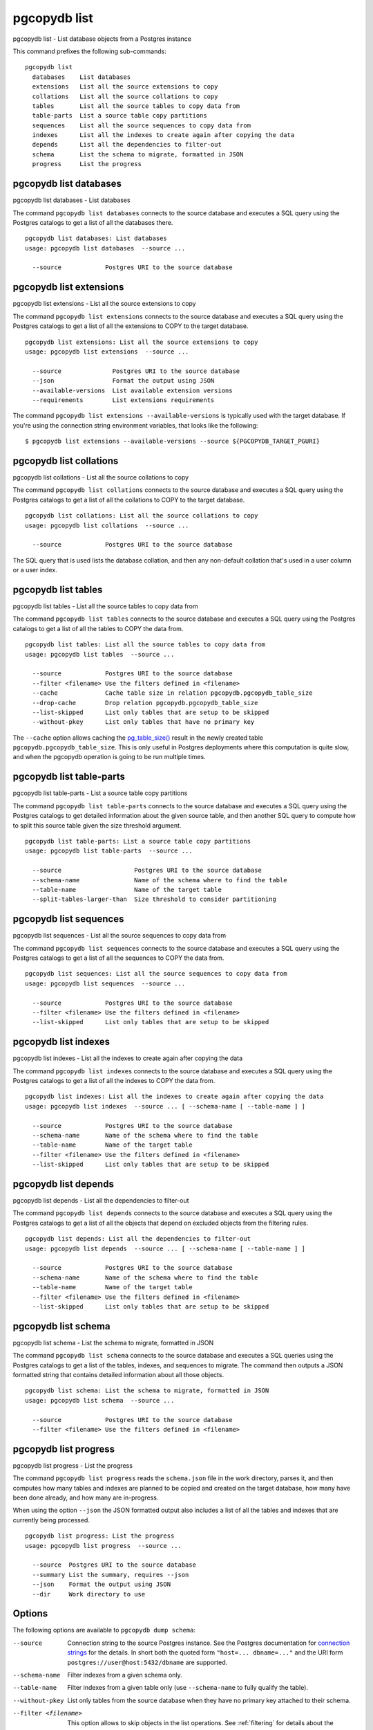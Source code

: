 .. _pgcopydb_list:

pgcopydb list
=============

pgcopydb list - List database objects from a Postgres instance

This command prefixes the following sub-commands:

::

  pgcopydb list
    databases    List databases
    extensions   List all the source extensions to copy
    collations   List all the source collations to copy
    tables       List all the source tables to copy data from
    table-parts  List a source table copy partitions
    sequences    List all the source sequences to copy data from
    indexes      List all the indexes to create again after copying the data
    depends      List all the dependencies to filter-out
    schema       List the schema to migrate, formatted in JSON
    progress     List the progress


.. _pgcopydb_list_databases:

pgcopydb list databases
-----------------------

pgcopydb list databases - List databases

The command ``pgcopydb list databases`` connects to the source database and
executes a SQL query using the Postgres catalogs to get a list of all the
databases there.

::

   pgcopydb list databases: List databases
   usage: pgcopydb list databases  --source ...

     --source            Postgres URI to the source database

.. _pgcopydb_list_extensions:

pgcopydb list extensions
------------------------

pgcopydb list extensions - List all the source extensions to copy

The command ``pgcopydb list extensions`` connects to the source database and
executes a SQL query using the Postgres catalogs to get a list of all the
extensions to COPY to the target database.

::

   pgcopydb list extensions: List all the source extensions to copy
   usage: pgcopydb list extensions  --source ...

     --source              Postgres URI to the source database
     --json                Format the output using JSON
     --available-versions  List available extension versions
     --requirements        List extensions requirements

The command ``pgcopydb list extensions --available-versions`` is typically
used with the target database. If you're using the connection string
environment variables, that looks like the following::

  $ pgcopydb list extensions --available-versions --source ${PGCOPYDB_TARGET_PGURI}

.. _pgcopydb_list_collations:

pgcopydb list collations
------------------------

pgcopydb list collations - List all the source collations to copy

The command ``pgcopydb list collations`` connects to the source database and
executes a SQL query using the Postgres catalogs to get a list of all the
collations to COPY to the target database.

::

   pgcopydb list collations: List all the source collations to copy
   usage: pgcopydb list collations  --source ...

     --source            Postgres URI to the source database

The SQL query that is used lists the database collation, and then any
non-default collation that's used in a user column or a user index.

.. _pgcopydb_list_tables:

pgcopydb list tables
--------------------

pgcopydb list tables - List all the source tables to copy data from

The command ``pgcopydb list tables`` connects to the source database and
executes a SQL query using the Postgres catalogs to get a list of all the
tables to COPY the data from.

::

   pgcopydb list tables: List all the source tables to copy data from
   usage: pgcopydb list tables  --source ...

     --source            Postgres URI to the source database
     --filter <filename> Use the filters defined in <filename>
     --cache             Cache table size in relation pgcopydb.pgcopydb_table_size
     --drop-cache        Drop relation pgcopydb.pgcopydb_table_size
     --list-skipped      List only tables that are setup to be skipped
     --without-pkey      List only tables that have no primary key

The ``--cache`` option allows caching the `pg_table_size()`__ result in the
newly created table ``pgcopydb.pgcopydb_table_size``. This is only useful in
Postgres deployments where this computation is quite slow, and when the
pgcopydb operation is going to be run multiple times.

__ https://www.postgresql.org/docs/15/functions-admin.html#FUNCTIONS-ADMIN-DBSIZE

.. _pgcopydb_list_table_parts:

pgcopydb list table-parts
-------------------------

pgcopydb list table-parts - List a source table copy partitions

The command ``pgcopydb list table-parts`` connects to the source database
and executes a SQL query using the Postgres catalogs to get detailed
information about the given source table, and then another SQL query to
compute how to split this source table given the size threshold argument.

::

   pgcopydb list table-parts: List a source table copy partitions
   usage: pgcopydb list table-parts  --source ...

     --source                    Postgres URI to the source database
     --schema-name               Name of the schema where to find the table
     --table-name                Name of the target table
     --split-tables-larger-than  Size threshold to consider partitioning

.. _pgcopydb_list_sequences:

pgcopydb list sequences
-----------------------

pgcopydb list sequences - List all the source sequences to copy data from

The command ``pgcopydb list sequences`` connects to the source database and
executes a SQL query using the Postgres catalogs to get a list of all the
sequences to COPY the data from.

::

   pgcopydb list sequences: List all the source sequences to copy data from
   usage: pgcopydb list sequences  --source ...

     --source            Postgres URI to the source database
     --filter <filename> Use the filters defined in <filename>
     --list-skipped      List only tables that are setup to be skipped

.. _pgcopydb_list_indexes:

pgcopydb list indexes
---------------------

pgcopydb list indexes - List all the indexes to create again after copying the data

The command ``pgcopydb list indexes`` connects to the source database and
executes a SQL query using the Postgres catalogs to get a list of all the
indexes to COPY the data from.

::

  pgcopydb list indexes: List all the indexes to create again after copying the data
  usage: pgcopydb list indexes  --source ... [ --schema-name [ --table-name ] ]

    --source            Postgres URI to the source database
    --schema-name       Name of the schema where to find the table
    --table-name        Name of the target table
    --filter <filename> Use the filters defined in <filename>
    --list-skipped      List only tables that are setup to be skipped

.. _pgcopydb_list_depends:

pgcopydb list depends
---------------------

pgcopydb list depends - List all the dependencies to filter-out

The command ``pgcopydb list depends`` connects to the source database and
executes a SQL query using the Postgres catalogs to get a list of all the
objects that depend on excluded objects from the filtering rules.

::

   pgcopydb list depends: List all the dependencies to filter-out
   usage: pgcopydb list depends  --source ... [ --schema-name [ --table-name ] ]

     --source            Postgres URI to the source database
     --schema-name       Name of the schema where to find the table
     --table-name        Name of the target table
     --filter <filename> Use the filters defined in <filename>
     --list-skipped      List only tables that are setup to be skipped


.. _pgcopydb_list_schema:

pgcopydb list schema
--------------------

pgcopydb list schema - List the schema to migrate, formatted in JSON

The command ``pgcopydb list schema`` connects to the source database and
executes a SQL queries using the Postgres catalogs to get a list of the
tables, indexes, and sequences to migrate. The command then outputs a JSON
formatted string that contains detailed information about all those objects.

::

   pgcopydb list schema: List the schema to migrate, formatted in JSON
   usage: pgcopydb list schema  --source ...

     --source            Postgres URI to the source database
     --filter <filename> Use the filters defined in <filename>


.. _pgcopydb_list_progress:

pgcopydb list progress
----------------------

pgcopydb list progress - List the progress

The command ``pgcopydb list progress`` reads the ``schema.json`` file in the
work directory, parses it, and then computes how many tables and indexes are
planned to be copied and created on the target database, how many have been
done already, and how many are in-progress.

When using the option ``--json`` the JSON formatted output also includes a
list of all the tables and indexes that are currently being processed.

::

    pgcopydb list progress: List the progress
    usage: pgcopydb list progress  --source ...

      --source  Postgres URI to the source database
      --summary List the summary, requires --json
      --json    Format the output using JSON
      --dir     Work directory to use


Options
-------

The following options are available to ``pgcopydb dump schema``:

--source

  Connection string to the source Postgres instance. See the Postgres
  documentation for `connection strings`__ for the details. In short both
  the quoted form ``"host=... dbname=..."`` and the URI form
  ``postgres://user@host:5432/dbname`` are supported.

  __ https://www.postgresql.org/docs/current/libpq-connect.html#LIBPQ-CONNSTRING

--schema-name

  Filter indexes from a given schema only.

--table-name

  Filter indexes from a given table only (use ``--schema-name`` to fully
  qualify the table).

--without-pkey

  List only tables from the source database when they have no primary key
  attached to their schema.

--filter <filename>

  This option allows to skip objects in the list operations. See
  :ref:`filtering` for details about the expected file format and the
  filtering options available.

--list-skipped

  Instead of listing objects that are selected for copy by the filters
  installed with the ``--filter`` option, list the objects that are going to
  be skipped when using the filters.

--summary

  Instead of listing current progress when the command is still running,
  instead list the summary with timing details for each step and for all
  tables, indexes, and constraints.

  This options requires the ``--json`` option too: at the moment only this
  output format is supported.

--json

  The output of the command is formatted in JSON, when supported. Ignored
  otherwise.

--verbose

  Increase current verbosity. The default level of verbosity is INFO. In
  ascending order pgcopydb knows about the following verbosity levels:
  FATAL, ERROR, WARN, INFO, NOTICE, DEBUG, TRACE.

--debug

  Set current verbosity to DEBUG level.

--trace

  Set current verbosity to TRACE level.

--quiet

  Set current verbosity to ERROR level.


Environment
-----------

PGCOPYDB_SOURCE_PGURI

  Connection string to the source Postgres instance. When ``--source`` is
  ommitted from the command line, then this environment variable is used.

Examples
--------

Listing the tables:

::

   $ pgcopydb list tables
   14:35:18 13827 INFO  Listing ordinary tables in "port=54311 host=localhost dbname=pgloader"
   14:35:19 13827 INFO  Fetched information for 56 tables
        OID |          Schema Name |           Table Name |  Est. Row Count |    On-disk size
   ---------+----------------------+----------------------+-----------------+----------------
      17085 |                  csv |                track |            3503 |          544 kB
      17098 |             expected |                track |            3503 |          544 kB
      17290 |             expected |           track_full |            3503 |          544 kB
      17276 |               public |           track_full |            3503 |          544 kB
      17016 |             expected |            districts |             440 |           72 kB
      17007 |               public |            districts |             440 |           72 kB
      16998 |                  csv |               blocks |             460 |           48 kB
      17003 |             expected |               blocks |             460 |           48 kB
      17405 |                  csv |              partial |               7 |           16 kB
      17323 |                  err |               errors |               0 |           16 kB
      16396 |             expected |              allcols |               0 |           16 kB
      17265 |             expected |                  csv |               0 |           16 kB
      17056 |             expected |      csv_escape_mode |               0 |           16 kB
      17331 |             expected |               errors |               0 |           16 kB
      17116 |             expected |                group |               0 |           16 kB
      17134 |             expected |                 json |               0 |           16 kB
      17074 |             expected |             matching |               0 |           16 kB
      17201 |             expected |               nullif |               0 |           16 kB
      17229 |             expected |                nulls |               0 |           16 kB
      17417 |             expected |              partial |               0 |           16 kB
      17313 |             expected |              reg2013 |               0 |           16 kB
      17437 |             expected |               serial |               0 |           16 kB
      17247 |             expected |                 sexp |               0 |           16 kB
      17378 |             expected |                test1 |               0 |           16 kB
      17454 |             expected |                  udc |               0 |           16 kB
      17471 |             expected |                xzero |               0 |           16 kB
      17372 |               nsitra |                test1 |               0 |           16 kB
      16388 |               public |              allcols |               0 |           16 kB
      17256 |               public |                  csv |               0 |           16 kB
      17047 |               public |      csv_escape_mode |               0 |           16 kB
      17107 |               public |                group |               0 |           16 kB
      17125 |               public |                 json |               0 |           16 kB
      17065 |               public |             matching |               0 |           16 kB
      17192 |               public |               nullif |               0 |           16 kB
      17219 |               public |                nulls |               0 |           16 kB
      17307 |               public |              reg2013 |               0 |           16 kB
      17428 |               public |               serial |               0 |           16 kB
      17238 |               public |                 sexp |               0 |           16 kB
      17446 |               public |                  udc |               0 |           16 kB
      17463 |               public |                xzero |               0 |           16 kB
      17303 |             expected |              copyhex |               0 |      8192 bytes
      17033 |             expected |           dateformat |               0 |      8192 bytes
      17366 |             expected |                fixed |               0 |      8192 bytes
      17041 |             expected |              jordane |               0 |      8192 bytes
      17173 |             expected |           missingcol |               0 |      8192 bytes
      17396 |             expected |             overflow |               0 |      8192 bytes
      17186 |             expected |              tab_csv |               0 |      8192 bytes
      17213 |             expected |                 temp |               0 |      8192 bytes
      17299 |               public |              copyhex |               0 |      8192 bytes
      17029 |               public |           dateformat |               0 |      8192 bytes
      17362 |               public |                fixed |               0 |      8192 bytes
      17037 |               public |              jordane |               0 |      8192 bytes
      17164 |               public |           missingcol |               0 |      8192 bytes
      17387 |               public |             overflow |               0 |      8192 bytes
      17182 |               public |              tab_csv |               0 |      8192 bytes
      17210 |               public |                 temp |               0 |      8192 bytes

Listing a table list of COPY partitions:

::

   $ pgcopydb list table-parts --table-name rental --split-at 300kB
   16:43:26 73794 INFO  Running pgcopydb version 0.8.8.g0838291.dirty from "/Users/dim/dev/PostgreSQL/pgcopydb/src/bin/pgcopydb/pgcopydb"
   16:43:26 73794 INFO  Listing COPY partitions for table "public"."rental" in "postgres://@:/pagila?"
   16:43:26 73794 INFO  Table "public"."rental" COPY will be split 5-ways
         Part |        Min |        Max |      Count
   -----------+------------+------------+-----------
          1/5 |          1 |       3211 |       3211
          2/5 |       3212 |       6422 |       3211
          3/5 |       6423 |       9633 |       3211
          4/5 |       9634 |      12844 |       3211
          5/5 |      12845 |      16049 |       3205


Listing the indexes:

::

   $ pgcopydb list indexes
   14:35:07 13668 INFO  Listing indexes in "port=54311 host=localhost dbname=pgloader"
   14:35:07 13668 INFO  Fetching all indexes in source database
   14:35:07 13668 INFO  Fetched information for 12 indexes
        OID |     Schema |           Index Name |         conname |                Constraint | DDL
   ---------+------------+----------------------+-----------------+---------------------------+---------------------
      17002 |        csv |      blocks_ip4r_idx |                 |                           | CREATE INDEX blocks_ip4r_idx ON csv.blocks USING gist (iprange)
      17415 |        csv |        partial_b_idx |                 |                           | CREATE INDEX partial_b_idx ON csv.partial USING btree (b)
      17414 |        csv |        partial_a_key |   partial_a_key |                UNIQUE (a) | CREATE UNIQUE INDEX partial_a_key ON csv.partial USING btree (a)
      17092 |        csv |           track_pkey |      track_pkey |     PRIMARY KEY (trackid) | CREATE UNIQUE INDEX track_pkey ON csv.track USING btree (trackid)
      17329 |        err |          errors_pkey |     errors_pkey |           PRIMARY KEY (a) | CREATE UNIQUE INDEX errors_pkey ON err.errors USING btree (a)
      16394 |     public |         allcols_pkey |    allcols_pkey |           PRIMARY KEY (a) | CREATE UNIQUE INDEX allcols_pkey ON public.allcols USING btree (a)
      17054 |     public | csv_escape_mode_pkey | csv_escape_mode_pkey |          PRIMARY KEY (id) | CREATE UNIQUE INDEX csv_escape_mode_pkey ON public.csv_escape_mode USING btree (id)
      17199 |     public |          nullif_pkey |     nullif_pkey |          PRIMARY KEY (id) | CREATE UNIQUE INDEX nullif_pkey ON public."nullif" USING btree (id)
      17435 |     public |          serial_pkey |     serial_pkey |           PRIMARY KEY (a) | CREATE UNIQUE INDEX serial_pkey ON public.serial USING btree (a)
      17288 |     public |      track_full_pkey | track_full_pkey |     PRIMARY KEY (trackid) | CREATE UNIQUE INDEX track_full_pkey ON public.track_full USING btree (trackid)
      17452 |     public |             udc_pkey |        udc_pkey |           PRIMARY KEY (b) | CREATE UNIQUE INDEX udc_pkey ON public.udc USING btree (b)
      17469 |     public |           xzero_pkey |      xzero_pkey |           PRIMARY KEY (a) | CREATE UNIQUE INDEX xzero_pkey ON public.xzero USING btree (a)


Listing the schema in JSON:

::

   $ pgcopydb list schema --split-at 200kB

This gives the following JSON output:

.. code-block:: json
   :linenos:

   {
       "setup": {
           "snapshot": "00000003-00051AAE-1",
           "source_pguri": "postgres:\/\/@:\/pagila?",
           "target_pguri": "postgres:\/\/@:\/plop?",
           "table-jobs": 4,
           "index-jobs": 4,
           "split-tables-larger-than": 204800
       },
       "tables": [
           {
               "oid": 317934,
               "schema": "public",
               "name": "rental",
               "reltuples": 16044,
               "bytes": 1253376,
               "bytes-pretty": "1224 kB",
               "exclude-data": false,
               "restore-list-name": "public rental postgres",
               "part-key": "rental_id",
               "parts": [
                   {
                       "number": 1,
                       "total": 7,
                       "min": 1,
                       "max": 2294,
                       "count": 2294
                   },
                   {
                       "number": 2,
                       "total": 7,
                       "min": 2295,
                       "max": 4588,
                       "count": 2294
                   },
                   {
                       "number": 3,
                       "total": 7,
                       "min": 4589,
                       "max": 6882,
                       "count": 2294
                   },
                   {
                       "number": 4,
                       "total": 7,
                       "min": 6883,
                       "max": 9176,
                       "count": 2294
                   },
                   {
                       "number": 5,
                       "total": 7,
                       "min": 9177,
                       "max": 11470,
                       "count": 2294
                   },
                   {
                       "number": 6,
                       "total": 7,
                       "min": 11471,
                       "max": 13764,
                       "count": 2294
                   },
                   {
                       "number": 7,
                       "total": 7,
                       "min": 13765,
                       "max": 16049,
                       "count": 2285
                   }
               ]
           },
           {
               "oid": 317818,
               "schema": "public",
               "name": "film",
               "reltuples": 1000,
               "bytes": 483328,
               "bytes-pretty": "472 kB",
               "exclude-data": false,
               "restore-list-name": "public film postgres",
               "part-key": "film_id",
               "parts": [
                   {
                       "number": 1,
                       "total": 3,
                       "min": 1,
                       "max": 334,
                       "count": 334
                   },
                   {
                       "number": 2,
                       "total": 3,
                       "min": 335,
                       "max": 668,
                       "count": 334
                   },
                   {
                       "number": 3,
                       "total": 3,
                       "min": 669,
                       "max": 1000,
                       "count": 332
                   }
               ]
           },
           {
               "oid": 317920,
               "schema": "public",
               "name": "payment_p2020_04",
               "reltuples": 6754,
               "bytes": 434176,
               "bytes-pretty": "424 kB",
               "exclude-data": false,
               "restore-list-name": "public payment_p2020_04 postgres",
               "part-key": ""
           },
           {
               "oid": 317916,
               "schema": "public",
               "name": "payment_p2020_03",
               "reltuples": 5644,
               "bytes": 368640,
               "bytes-pretty": "360 kB",
               "exclude-data": false,
               "restore-list-name": "public payment_p2020_03 postgres",
               "part-key": ""
           },
           {
               "oid": 317830,
               "schema": "public",
               "name": "film_actor",
               "reltuples": 5462,
               "bytes": 270336,
               "bytes-pretty": "264 kB",
               "exclude-data": false,
               "restore-list-name": "public film_actor postgres",
               "part-key": ""
           },
           {
               "oid": 317885,
               "schema": "public",
               "name": "inventory",
               "reltuples": 4581,
               "bytes": 270336,
               "bytes-pretty": "264 kB",
               "exclude-data": false,
               "restore-list-name": "public inventory postgres",
               "part-key": "inventory_id",
               "parts": [
                   {
                       "number": 1,
                       "total": 2,
                       "min": 1,
                       "max": 2291,
                       "count": 2291
                   },
                   {
                       "number": 2,
                       "total": 2,
                       "min": 2292,
                       "max": 4581,
                       "count": 2290
                   }
               ]
           },
           {
               "oid": 317912,
               "schema": "public",
               "name": "payment_p2020_02",
               "reltuples": 2312,
               "bytes": 163840,
               "bytes-pretty": "160 kB",
               "exclude-data": false,
               "restore-list-name": "public payment_p2020_02 postgres",
               "part-key": ""
           },
           {
               "oid": 317784,
               "schema": "public",
               "name": "customer",
               "reltuples": 599,
               "bytes": 106496,
               "bytes-pretty": "104 kB",
               "exclude-data": false,
               "restore-list-name": "public customer postgres",
               "part-key": "customer_id"
           },
           {
               "oid": 317845,
               "schema": "public",
               "name": "address",
               "reltuples": 603,
               "bytes": 98304,
               "bytes-pretty": "96 kB",
               "exclude-data": false,
               "restore-list-name": "public address postgres",
               "part-key": "address_id"
           },
           {
               "oid": 317908,
               "schema": "public",
               "name": "payment_p2020_01",
               "reltuples": 1157,
               "bytes": 98304,
               "bytes-pretty": "96 kB",
               "exclude-data": false,
               "restore-list-name": "public payment_p2020_01 postgres",
               "part-key": ""
           },
           {
               "oid": 317855,
               "schema": "public",
               "name": "city",
               "reltuples": 600,
               "bytes": 73728,
               "bytes-pretty": "72 kB",
               "exclude-data": false,
               "restore-list-name": "public city postgres",
               "part-key": "city_id"
           },
           {
               "oid": 317834,
               "schema": "public",
               "name": "film_category",
               "reltuples": 1000,
               "bytes": 73728,
               "bytes-pretty": "72 kB",
               "exclude-data": false,
               "restore-list-name": "public film_category postgres",
               "part-key": ""
           },
           {
               "oid": 317798,
               "schema": "public",
               "name": "actor",
               "reltuples": 200,
               "bytes": 49152,
               "bytes-pretty": "48 kB",
               "exclude-data": false,
               "restore-list-name": "public actor postgres",
               "part-key": "actor_id"
           },
           {
               "oid": 317924,
               "schema": "public",
               "name": "payment_p2020_05",
               "reltuples": 182,
               "bytes": 40960,
               "bytes-pretty": "40 kB",
               "exclude-data": false,
               "restore-list-name": "public payment_p2020_05 postgres",
               "part-key": ""
           },
           {
               "oid": 317808,
               "schema": "public",
               "name": "category",
               "reltuples": 0,
               "bytes": 16384,
               "bytes-pretty": "16 kB",
               "exclude-data": false,
               "restore-list-name": "public category postgres",
               "part-key": "category_id"
           },
           {
               "oid": 317865,
               "schema": "public",
               "name": "country",
               "reltuples": 109,
               "bytes": 16384,
               "bytes-pretty": "16 kB",
               "exclude-data": false,
               "restore-list-name": "public country postgres",
               "part-key": "country_id"
           },
           {
               "oid": 317946,
               "schema": "public",
               "name": "staff",
               "reltuples": 0,
               "bytes": 16384,
               "bytes-pretty": "16 kB",
               "exclude-data": false,
               "restore-list-name": "public staff postgres",
               "part-key": "staff_id"
           },
           {
               "oid": 378280,
               "schema": "pgcopydb",
               "name": "sentinel",
               "reltuples": 1,
               "bytes": 8192,
               "bytes-pretty": "8192 bytes",
               "exclude-data": false,
               "restore-list-name": "pgcopydb sentinel dim",
               "part-key": ""
           },
           {
               "oid": 317892,
               "schema": "public",
               "name": "language",
               "reltuples": 0,
               "bytes": 8192,
               "bytes-pretty": "8192 bytes",
               "exclude-data": false,
               "restore-list-name": "public language postgres",
               "part-key": "language_id"
           },
           {
               "oid": 317928,
               "schema": "public",
               "name": "payment_p2020_06",
               "reltuples": 0,
               "bytes": 8192,
               "bytes-pretty": "8192 bytes",
               "exclude-data": false,
               "restore-list-name": "public payment_p2020_06 postgres",
               "part-key": ""
           },
           {
               "oid": 317957,
               "schema": "public",
               "name": "store",
               "reltuples": 0,
               "bytes": 8192,
               "bytes-pretty": "8192 bytes",
               "exclude-data": false,
               "restore-list-name": "public store postgres",
               "part-key": "store_id"
           }
       ],
       "indexes": [
           {
               "oid": 378283,
               "schema": "pgcopydb",
               "name": "sentinel_expr_idx",
               "isPrimary": false,
               "isUnique": true,
               "columns": "",
               "sql": "CREATE UNIQUE INDEX sentinel_expr_idx ON pgcopydb.sentinel USING btree ((1))",
               "restore-list-name": "pgcopydb sentinel_expr_idx dim",
               "table": {
                   "oid": 378280,
                   "schema": "pgcopydb",
                   "name": "sentinel"
               }
           },
           {
               "oid": 318001,
               "schema": "public",
               "name": "idx_actor_last_name",
               "isPrimary": false,
               "isUnique": false,
               "columns": "last_name",
               "sql": "CREATE INDEX idx_actor_last_name ON public.actor USING btree (last_name)",
               "restore-list-name": "public idx_actor_last_name postgres",
               "table": {
                   "oid": 317798,
                   "schema": "public",
                   "name": "actor"
               }
           },
           {
               "oid": 317972,
               "schema": "public",
               "name": "actor_pkey",
               "isPrimary": true,
               "isUnique": true,
               "columns": "actor_id",
               "sql": "CREATE UNIQUE INDEX actor_pkey ON public.actor USING btree (actor_id)",
               "restore-list-name": "",
               "table": {
                   "oid": 317798,
                   "schema": "public",
                   "name": "actor"
               },
               "constraint": {
                   "oid": 317973,
                   "name": "actor_pkey",
                   "sql": "PRIMARY KEY (actor_id)"
               }
           },
           {
               "oid": 317974,
               "schema": "public",
               "name": "address_pkey",
               "isPrimary": true,
               "isUnique": true,
               "columns": "address_id",
               "sql": "CREATE UNIQUE INDEX address_pkey ON public.address USING btree (address_id)",
               "restore-list-name": "",
               "table": {
                   "oid": 317845,
                   "schema": "public",
                   "name": "address"
               },
               "constraint": {
                   "oid": 317975,
                   "name": "address_pkey",
                   "sql": "PRIMARY KEY (address_id)"
               }
           },
           {
               "oid": 318003,
               "schema": "public",
               "name": "idx_fk_city_id",
               "isPrimary": false,
               "isUnique": false,
               "columns": "city_id",
               "sql": "CREATE INDEX idx_fk_city_id ON public.address USING btree (city_id)",
               "restore-list-name": "public idx_fk_city_id postgres",
               "table": {
                   "oid": 317845,
                   "schema": "public",
                   "name": "address"
               }
           },
           {
               "oid": 317976,
               "schema": "public",
               "name": "category_pkey",
               "isPrimary": true,
               "isUnique": true,
               "columns": "category_id",
               "sql": "CREATE UNIQUE INDEX category_pkey ON public.category USING btree (category_id)",
               "restore-list-name": "",
               "table": {
                   "oid": 317808,
                   "schema": "public",
                   "name": "category"
               },
               "constraint": {
                   "oid": 317977,
                   "name": "category_pkey",
                   "sql": "PRIMARY KEY (category_id)"
               }
           },
           {
               "oid": 317978,
               "schema": "public",
               "name": "city_pkey",
               "isPrimary": true,
               "isUnique": true,
               "columns": "city_id",
               "sql": "CREATE UNIQUE INDEX city_pkey ON public.city USING btree (city_id)",
               "restore-list-name": "",
               "table": {
                   "oid": 317855,
                   "schema": "public",
                   "name": "city"
               },
               "constraint": {
                   "oid": 317979,
                   "name": "city_pkey",
                   "sql": "PRIMARY KEY (city_id)"
               }
           },
           {
               "oid": 318004,
               "schema": "public",
               "name": "idx_fk_country_id",
               "isPrimary": false,
               "isUnique": false,
               "columns": "country_id",
               "sql": "CREATE INDEX idx_fk_country_id ON public.city USING btree (country_id)",
               "restore-list-name": "public idx_fk_country_id postgres",
               "table": {
                   "oid": 317855,
                   "schema": "public",
                   "name": "city"
               }
           },
           {
               "oid": 317980,
               "schema": "public",
               "name": "country_pkey",
               "isPrimary": true,
               "isUnique": true,
               "columns": "country_id",
               "sql": "CREATE UNIQUE INDEX country_pkey ON public.country USING btree (country_id)",
               "restore-list-name": "",
               "table": {
                   "oid": 317865,
                   "schema": "public",
                   "name": "country"
               },
               "constraint": {
                   "oid": 317981,
                   "name": "country_pkey",
                   "sql": "PRIMARY KEY (country_id)"
               }
           },
           {
               "oid": 318024,
               "schema": "public",
               "name": "idx_last_name",
               "isPrimary": false,
               "isUnique": false,
               "columns": "last_name",
               "sql": "CREATE INDEX idx_last_name ON public.customer USING btree (last_name)",
               "restore-list-name": "public idx_last_name postgres",
               "table": {
                   "oid": 317784,
                   "schema": "public",
                   "name": "customer"
               }
           },
           {
               "oid": 318002,
               "schema": "public",
               "name": "idx_fk_address_id",
               "isPrimary": false,
               "isUnique": false,
               "columns": "address_id",
               "sql": "CREATE INDEX idx_fk_address_id ON public.customer USING btree (address_id)",
               "restore-list-name": "public idx_fk_address_id postgres",
               "table": {
                   "oid": 317784,
                   "schema": "public",
                   "name": "customer"
               }
           },
           {
               "oid": 317982,
               "schema": "public",
               "name": "customer_pkey",
               "isPrimary": true,
               "isUnique": true,
               "columns": "customer_id",
               "sql": "CREATE UNIQUE INDEX customer_pkey ON public.customer USING btree (customer_id)",
               "restore-list-name": "",
               "table": {
                   "oid": 317784,
                   "schema": "public",
                   "name": "customer"
               },
               "constraint": {
                   "oid": 317983,
                   "name": "customer_pkey",
                   "sql": "PRIMARY KEY (customer_id)"
               }
           },
           {
               "oid": 318023,
               "schema": "public",
               "name": "idx_fk_store_id",
               "isPrimary": false,
               "isUnique": false,
               "columns": "store_id",
               "sql": "CREATE INDEX idx_fk_store_id ON public.customer USING btree (store_id)",
               "restore-list-name": "public idx_fk_store_id postgres",
               "table": {
                   "oid": 317784,
                   "schema": "public",
                   "name": "customer"
               }
           },
           {
               "oid": 318009,
               "schema": "public",
               "name": "idx_fk_original_language_id",
               "isPrimary": false,
               "isUnique": false,
               "columns": "original_language_id",
               "sql": "CREATE INDEX idx_fk_original_language_id ON public.film USING btree (original_language_id)",
               "restore-list-name": "public idx_fk_original_language_id postgres",
               "table": {
                   "oid": 317818,
                   "schema": "public",
                   "name": "film"
               }
           },
           {
               "oid": 318026,
               "schema": "public",
               "name": "idx_title",
               "isPrimary": false,
               "isUnique": false,
               "columns": "title",
               "sql": "CREATE INDEX idx_title ON public.film USING btree (title)",
               "restore-list-name": "public idx_title postgres",
               "table": {
                   "oid": 317818,
                   "schema": "public",
                   "name": "film"
               }
           },
           {
               "oid": 318000,
               "schema": "public",
               "name": "film_fulltext_idx",
               "isPrimary": false,
               "isUnique": false,
               "columns": "fulltext",
               "sql": "CREATE INDEX film_fulltext_idx ON public.film USING gist (fulltext)",
               "restore-list-name": "public film_fulltext_idx postgres",
               "table": {
                   "oid": 317818,
                   "schema": "public",
                   "name": "film"
               }
           },
           {
               "oid": 317988,
               "schema": "public",
               "name": "film_pkey",
               "isPrimary": true,
               "isUnique": true,
               "columns": "film_id",
               "sql": "CREATE UNIQUE INDEX film_pkey ON public.film USING btree (film_id)",
               "restore-list-name": "",
               "table": {
                   "oid": 317818,
                   "schema": "public",
                   "name": "film"
               },
               "constraint": {
                   "oid": 317989,
                   "name": "film_pkey",
                   "sql": "PRIMARY KEY (film_id)"
               }
           },
           {
               "oid": 318008,
               "schema": "public",
               "name": "idx_fk_language_id",
               "isPrimary": false,
               "isUnique": false,
               "columns": "language_id",
               "sql": "CREATE INDEX idx_fk_language_id ON public.film USING btree (language_id)",
               "restore-list-name": "public idx_fk_language_id postgres",
               "table": {
                   "oid": 317818,
                   "schema": "public",
                   "name": "film"
               }
           },
           {
               "oid": 317984,
               "schema": "public",
               "name": "film_actor_pkey",
               "isPrimary": true,
               "isUnique": true,
               "columns": "actor_id,film_id",
               "sql": "CREATE UNIQUE INDEX film_actor_pkey ON public.film_actor USING btree (actor_id, film_id)",
               "restore-list-name": "",
               "table": {
                   "oid": 317830,
                   "schema": "public",
                   "name": "film_actor"
               },
               "constraint": {
                   "oid": 317985,
                   "name": "film_actor_pkey",
                   "sql": "PRIMARY KEY (actor_id, film_id)"
               }
           },
           {
               "oid": 318006,
               "schema": "public",
               "name": "idx_fk_film_id",
               "isPrimary": false,
               "isUnique": false,
               "columns": "film_id",
               "sql": "CREATE INDEX idx_fk_film_id ON public.film_actor USING btree (film_id)",
               "restore-list-name": "public idx_fk_film_id postgres",
               "table": {
                   "oid": 317830,
                   "schema": "public",
                   "name": "film_actor"
               }
           },
           {
               "oid": 317986,
               "schema": "public",
               "name": "film_category_pkey",
               "isPrimary": true,
               "isUnique": true,
               "columns": "film_id,category_id",
               "sql": "CREATE UNIQUE INDEX film_category_pkey ON public.film_category USING btree (film_id, category_id)",
               "restore-list-name": "",
               "table": {
                   "oid": 317834,
                   "schema": "public",
                   "name": "film_category"
               },
               "constraint": {
                   "oid": 317987,
                   "name": "film_category_pkey",
                   "sql": "PRIMARY KEY (film_id, category_id)"
               }
           },
           {
               "oid": 318025,
               "schema": "public",
               "name": "idx_store_id_film_id",
               "isPrimary": false,
               "isUnique": false,
               "columns": "film_id,store_id",
               "sql": "CREATE INDEX idx_store_id_film_id ON public.inventory USING btree (store_id, film_id)",
               "restore-list-name": "public idx_store_id_film_id postgres",
               "table": {
                   "oid": 317885,
                   "schema": "public",
                   "name": "inventory"
               }
           },
           {
               "oid": 317990,
               "schema": "public",
               "name": "inventory_pkey",
               "isPrimary": true,
               "isUnique": true,
               "columns": "inventory_id",
               "sql": "CREATE UNIQUE INDEX inventory_pkey ON public.inventory USING btree (inventory_id)",
               "restore-list-name": "",
               "table": {
                   "oid": 317885,
                   "schema": "public",
                   "name": "inventory"
               },
               "constraint": {
                   "oid": 317991,
                   "name": "inventory_pkey",
                   "sql": "PRIMARY KEY (inventory_id)"
               }
           },
           {
               "oid": 317992,
               "schema": "public",
               "name": "language_pkey",
               "isPrimary": true,
               "isUnique": true,
               "columns": "language_id",
               "sql": "CREATE UNIQUE INDEX language_pkey ON public.language USING btree (language_id)",
               "restore-list-name": "",
               "table": {
                   "oid": 317892,
                   "schema": "public",
                   "name": "language"
               },
               "constraint": {
                   "oid": 317993,
                   "name": "language_pkey",
                   "sql": "PRIMARY KEY (language_id)"
               }
           },
           {
               "oid": 318010,
               "schema": "public",
               "name": "idx_fk_payment_p2020_01_customer_id",
               "isPrimary": false,
               "isUnique": false,
               "columns": "customer_id",
               "sql": "CREATE INDEX idx_fk_payment_p2020_01_customer_id ON public.payment_p2020_01 USING btree (customer_id)",
               "restore-list-name": "public idx_fk_payment_p2020_01_customer_id postgres",
               "table": {
                   "oid": 317908,
                   "schema": "public",
                   "name": "payment_p2020_01"
               }
           },
           {
               "oid": 318029,
               "schema": "public",
               "name": "payment_p2020_01_customer_id_idx",
               "isPrimary": false,
               "isUnique": false,
               "columns": "customer_id",
               "sql": "CREATE INDEX payment_p2020_01_customer_id_idx ON public.payment_p2020_01 USING btree (customer_id)",
               "restore-list-name": "public payment_p2020_01_customer_id_idx postgres",
               "table": {
                   "oid": 317908,
                   "schema": "public",
                   "name": "payment_p2020_01"
               }
           },
           {
               "oid": 318012,
               "schema": "public",
               "name": "idx_fk_payment_p2020_01_staff_id",
               "isPrimary": false,
               "isUnique": false,
               "columns": "staff_id",
               "sql": "CREATE INDEX idx_fk_payment_p2020_01_staff_id ON public.payment_p2020_01 USING btree (staff_id)",
               "restore-list-name": "public idx_fk_payment_p2020_01_staff_id postgres",
               "table": {
                   "oid": 317908,
                   "schema": "public",
                   "name": "payment_p2020_01"
               }
           },
           {
               "oid": 318013,
               "schema": "public",
               "name": "idx_fk_payment_p2020_02_customer_id",
               "isPrimary": false,
               "isUnique": false,
               "columns": "customer_id",
               "sql": "CREATE INDEX idx_fk_payment_p2020_02_customer_id ON public.payment_p2020_02 USING btree (customer_id)",
               "restore-list-name": "public idx_fk_payment_p2020_02_customer_id postgres",
               "table": {
                   "oid": 317912,
                   "schema": "public",
                   "name": "payment_p2020_02"
               }
           },
           {
               "oid": 318014,
               "schema": "public",
               "name": "idx_fk_payment_p2020_02_staff_id",
               "isPrimary": false,
               "isUnique": false,
               "columns": "staff_id",
               "sql": "CREATE INDEX idx_fk_payment_p2020_02_staff_id ON public.payment_p2020_02 USING btree (staff_id)",
               "restore-list-name": "public idx_fk_payment_p2020_02_staff_id postgres",
               "table": {
                   "oid": 317912,
                   "schema": "public",
                   "name": "payment_p2020_02"
               }
           },
           {
               "oid": 318030,
               "schema": "public",
               "name": "payment_p2020_02_customer_id_idx",
               "isPrimary": false,
               "isUnique": false,
               "columns": "customer_id",
               "sql": "CREATE INDEX payment_p2020_02_customer_id_idx ON public.payment_p2020_02 USING btree (customer_id)",
               "restore-list-name": "public payment_p2020_02_customer_id_idx postgres",
               "table": {
                   "oid": 317912,
                   "schema": "public",
                   "name": "payment_p2020_02"
               }
           },
           {
               "oid": 318016,
               "schema": "public",
               "name": "idx_fk_payment_p2020_03_staff_id",
               "isPrimary": false,
               "isUnique": false,
               "columns": "staff_id",
               "sql": "CREATE INDEX idx_fk_payment_p2020_03_staff_id ON public.payment_p2020_03 USING btree (staff_id)",
               "restore-list-name": "public idx_fk_payment_p2020_03_staff_id postgres",
               "table": {
                   "oid": 317916,
                   "schema": "public",
                   "name": "payment_p2020_03"
               }
           },
           {
               "oid": 318031,
               "schema": "public",
               "name": "payment_p2020_03_customer_id_idx",
               "isPrimary": false,
               "isUnique": false,
               "columns": "customer_id",
               "sql": "CREATE INDEX payment_p2020_03_customer_id_idx ON public.payment_p2020_03 USING btree (customer_id)",
               "restore-list-name": "public payment_p2020_03_customer_id_idx postgres",
               "table": {
                   "oid": 317916,
                   "schema": "public",
                   "name": "payment_p2020_03"
               }
           },
           {
               "oid": 318015,
               "schema": "public",
               "name": "idx_fk_payment_p2020_03_customer_id",
               "isPrimary": false,
               "isUnique": false,
               "columns": "customer_id",
               "sql": "CREATE INDEX idx_fk_payment_p2020_03_customer_id ON public.payment_p2020_03 USING btree (customer_id)",
               "restore-list-name": "public idx_fk_payment_p2020_03_customer_id postgres",
               "table": {
                   "oid": 317916,
                   "schema": "public",
                   "name": "payment_p2020_03"
               }
           },
           {
               "oid": 318032,
               "schema": "public",
               "name": "payment_p2020_04_customer_id_idx",
               "isPrimary": false,
               "isUnique": false,
               "columns": "customer_id",
               "sql": "CREATE INDEX payment_p2020_04_customer_id_idx ON public.payment_p2020_04 USING btree (customer_id)",
               "restore-list-name": "public payment_p2020_04_customer_id_idx postgres",
               "table": {
                   "oid": 317920,
                   "schema": "public",
                   "name": "payment_p2020_04"
               }
           },
           {
               "oid": 318018,
               "schema": "public",
               "name": "idx_fk_payment_p2020_04_staff_id",
               "isPrimary": false,
               "isUnique": false,
               "columns": "staff_id",
               "sql": "CREATE INDEX idx_fk_payment_p2020_04_staff_id ON public.payment_p2020_04 USING btree (staff_id)",
               "restore-list-name": "public idx_fk_payment_p2020_04_staff_id postgres",
               "table": {
                   "oid": 317920,
                   "schema": "public",
                   "name": "payment_p2020_04"
               }
           },
           {
               "oid": 318017,
               "schema": "public",
               "name": "idx_fk_payment_p2020_04_customer_id",
               "isPrimary": false,
               "isUnique": false,
               "columns": "customer_id",
               "sql": "CREATE INDEX idx_fk_payment_p2020_04_customer_id ON public.payment_p2020_04 USING btree (customer_id)",
               "restore-list-name": "public idx_fk_payment_p2020_04_customer_id postgres",
               "table": {
                   "oid": 317920,
                   "schema": "public",
                   "name": "payment_p2020_04"
               }
           },
           {
               "oid": 318019,
               "schema": "public",
               "name": "idx_fk_payment_p2020_05_customer_id",
               "isPrimary": false,
               "isUnique": false,
               "columns": "customer_id",
               "sql": "CREATE INDEX idx_fk_payment_p2020_05_customer_id ON public.payment_p2020_05 USING btree (customer_id)",
               "restore-list-name": "public idx_fk_payment_p2020_05_customer_id postgres",
               "table": {
                   "oid": 317924,
                   "schema": "public",
                   "name": "payment_p2020_05"
               }
           },
           {
               "oid": 318020,
               "schema": "public",
               "name": "idx_fk_payment_p2020_05_staff_id",
               "isPrimary": false,
               "isUnique": false,
               "columns": "staff_id",
               "sql": "CREATE INDEX idx_fk_payment_p2020_05_staff_id ON public.payment_p2020_05 USING btree (staff_id)",
               "restore-list-name": "public idx_fk_payment_p2020_05_staff_id postgres",
               "table": {
                   "oid": 317924,
                   "schema": "public",
                   "name": "payment_p2020_05"
               }
           },
           {
               "oid": 318033,
               "schema": "public",
               "name": "payment_p2020_05_customer_id_idx",
               "isPrimary": false,
               "isUnique": false,
               "columns": "customer_id",
               "sql": "CREATE INDEX payment_p2020_05_customer_id_idx ON public.payment_p2020_05 USING btree (customer_id)",
               "restore-list-name": "public payment_p2020_05_customer_id_idx postgres",
               "table": {
                   "oid": 317924,
                   "schema": "public",
                   "name": "payment_p2020_05"
               }
           },
           {
               "oid": 318022,
               "schema": "public",
               "name": "idx_fk_payment_p2020_06_staff_id",
               "isPrimary": false,
               "isUnique": false,
               "columns": "staff_id",
               "sql": "CREATE INDEX idx_fk_payment_p2020_06_staff_id ON public.payment_p2020_06 USING btree (staff_id)",
               "restore-list-name": "public idx_fk_payment_p2020_06_staff_id postgres",
               "table": {
                   "oid": 317928,
                   "schema": "public",
                   "name": "payment_p2020_06"
               }
           },
           {
               "oid": 318034,
               "schema": "public",
               "name": "payment_p2020_06_customer_id_idx",
               "isPrimary": false,
               "isUnique": false,
               "columns": "customer_id",
               "sql": "CREATE INDEX payment_p2020_06_customer_id_idx ON public.payment_p2020_06 USING btree (customer_id)",
               "restore-list-name": "public payment_p2020_06_customer_id_idx postgres",
               "table": {
                   "oid": 317928,
                   "schema": "public",
                   "name": "payment_p2020_06"
               }
           },
           {
               "oid": 318021,
               "schema": "public",
               "name": "idx_fk_payment_p2020_06_customer_id",
               "isPrimary": false,
               "isUnique": false,
               "columns": "customer_id",
               "sql": "CREATE INDEX idx_fk_payment_p2020_06_customer_id ON public.payment_p2020_06 USING btree (customer_id)",
               "restore-list-name": "public idx_fk_payment_p2020_06_customer_id postgres",
               "table": {
                   "oid": 317928,
                   "schema": "public",
                   "name": "payment_p2020_06"
               }
           },
           {
               "oid": 318028,
               "schema": "public",
               "name": "idx_unq_rental_rental_date_inventory_id_customer_id",
               "isPrimary": false,
               "isUnique": true,
               "columns": "rental_date,inventory_id,customer_id",
               "sql": "CREATE UNIQUE INDEX idx_unq_rental_rental_date_inventory_id_customer_id ON public.rental USING btree (rental_date, inventory_id, customer_id)",
               "restore-list-name": "public idx_unq_rental_rental_date_inventory_id_customer_id postgres",
               "table": {
                   "oid": 317934,
                   "schema": "public",
                   "name": "rental"
               }
           },
           {
               "oid": 317994,
               "schema": "public",
               "name": "rental_pkey",
               "isPrimary": true,
               "isUnique": true,
               "columns": "rental_id",
               "sql": "CREATE UNIQUE INDEX rental_pkey ON public.rental USING btree (rental_id)",
               "restore-list-name": "",
               "table": {
                   "oid": 317934,
                   "schema": "public",
                   "name": "rental"
               },
               "constraint": {
                   "oid": 317995,
                   "name": "rental_pkey",
                   "sql": "PRIMARY KEY (rental_id)"
               }
           },
           {
               "oid": 318007,
               "schema": "public",
               "name": "idx_fk_inventory_id",
               "isPrimary": false,
               "isUnique": false,
               "columns": "inventory_id",
               "sql": "CREATE INDEX idx_fk_inventory_id ON public.rental USING btree (inventory_id)",
               "restore-list-name": "public idx_fk_inventory_id postgres",
               "table": {
                   "oid": 317934,
                   "schema": "public",
                   "name": "rental"
               }
           },
           {
               "oid": 317996,
               "schema": "public",
               "name": "staff_pkey",
               "isPrimary": true,
               "isUnique": true,
               "columns": "staff_id",
               "sql": "CREATE UNIQUE INDEX staff_pkey ON public.staff USING btree (staff_id)",
               "restore-list-name": "",
               "table": {
                   "oid": 317946,
                   "schema": "public",
                   "name": "staff"
               },
               "constraint": {
                   "oid": 317997,
                   "name": "staff_pkey",
                   "sql": "PRIMARY KEY (staff_id)"
               }
           },
           {
               "oid": 318027,
               "schema": "public",
               "name": "idx_unq_manager_staff_id",
               "isPrimary": false,
               "isUnique": true,
               "columns": "manager_staff_id",
               "sql": "CREATE UNIQUE INDEX idx_unq_manager_staff_id ON public.store USING btree (manager_staff_id)",
               "restore-list-name": "public idx_unq_manager_staff_id postgres",
               "table": {
                   "oid": 317957,
                   "schema": "public",
                   "name": "store"
               }
           },
           {
               "oid": 317998,
               "schema": "public",
               "name": "store_pkey",
               "isPrimary": true,
               "isUnique": true,
               "columns": "store_id",
               "sql": "CREATE UNIQUE INDEX store_pkey ON public.store USING btree (store_id)",
               "restore-list-name": "",
               "table": {
                   "oid": 317957,
                   "schema": "public",
                   "name": "store"
               },
               "constraint": {
                   "oid": 317999,
                   "name": "store_pkey",
                   "sql": "PRIMARY KEY (store_id)"
               }
           }
       ],
       "sequences": [
           {
               "oid": 317796,
               "schema": "public",
               "name": "actor_actor_id_seq",
               "last-value": 200,
               "is-called": true,
               "restore-list-name": "public actor_actor_id_seq postgres"
           },
           {
               "oid": 317843,
               "schema": "public",
               "name": "address_address_id_seq",
               "last-value": 605,
               "is-called": true,
               "restore-list-name": "public address_address_id_seq postgres"
           },
           {
               "oid": 317806,
               "schema": "public",
               "name": "category_category_id_seq",
               "last-value": 16,
               "is-called": true,
               "restore-list-name": "public category_category_id_seq postgres"
           },
           {
               "oid": 317853,
               "schema": "public",
               "name": "city_city_id_seq",
               "last-value": 600,
               "is-called": true,
               "restore-list-name": "public city_city_id_seq postgres"
           },
           {
               "oid": 317863,
               "schema": "public",
               "name": "country_country_id_seq",
               "last-value": 109,
               "is-called": true,
               "restore-list-name": "public country_country_id_seq postgres"
           },
           {
               "oid": 317782,
               "schema": "public",
               "name": "customer_customer_id_seq",
               "last-value": 599,
               "is-called": true,
               "restore-list-name": "public customer_customer_id_seq postgres"
           },
           {
               "oid": 317816,
               "schema": "public",
               "name": "film_film_id_seq",
               "last-value": 1000,
               "is-called": true,
               "restore-list-name": "public film_film_id_seq postgres"
           },
           {
               "oid": 317883,
               "schema": "public",
               "name": "inventory_inventory_id_seq",
               "last-value": 4581,
               "is-called": true,
               "restore-list-name": "public inventory_inventory_id_seq postgres"
           },
           {
               "oid": 317890,
               "schema": "public",
               "name": "language_language_id_seq",
               "last-value": 6,
               "is-called": true,
               "restore-list-name": "public language_language_id_seq postgres"
           },
           {
               "oid": 317902,
               "schema": "public",
               "name": "payment_payment_id_seq",
               "last-value": 32099,
               "is-called": true,
               "restore-list-name": "public payment_payment_id_seq postgres"
           },
           {
               "oid": 317932,
               "schema": "public",
               "name": "rental_rental_id_seq",
               "last-value": 16050,
               "is-called": true,
               "restore-list-name": "public rental_rental_id_seq postgres"
           },
           {
               "oid": 317944,
               "schema": "public",
               "name": "staff_staff_id_seq",
               "last-value": 2,
               "is-called": true,
               "restore-list-name": "public staff_staff_id_seq postgres"
           },
           {
               "oid": 317955,
               "schema": "public",
               "name": "store_store_id_seq",
               "last-value": 2,
               "is-called": true,
               "restore-list-name": "public store_store_id_seq postgres"
           }
       ]
   }


Listing current progress (log lines removed):

::

   $ pgcopydb list progress 2>/dev/null
                |  Total Count |  In Progress |         Done
   -------------+--------------+--------------+-------------
         Tables |           21 |            4 |            7
        Indexes |           48 |           14 |            7


Listing current progress, in JSON:

::

   $ pgcopydb list progress --json 2>/dev/null
   {
       "table-jobs": 4,
       "index-jobs": 4,
       "tables": {
           "total": 21,
           "done": 9,
           "in-progress": [
               {
                   "oid": 317908,
                   "schema": "public",
                   "name": "payment_p2020_01",
                   "reltuples": 1157,
                   "bytes": 98304,
                   "bytes-pretty": "96 kB",
                   "exclude-data": false,
                   "restore-list-name": "public payment_p2020_01 postgres",
                   "part-key": "",
                   "process": {
                       "pid": 75159,
                       "start-time-epoch": 1662476249,
                       "start-time-string": "2022-09-06 16:57:29 CEST",
                       "command": "COPY \"public\".\"payment_p2020_01\""
                   }
               },
               {
                   "oid": 317855,
                   "schema": "public",
                   "name": "city",
                   "reltuples": 600,
                   "bytes": 73728,
                   "bytes-pretty": "72 kB",
                   "exclude-data": false,
                   "restore-list-name": "public city postgres",
                   "part-key": "city_id",
                   "process": {
                       "pid": 75157,
                       "start-time-epoch": 1662476249,
                       "start-time-string": "2022-09-06 16:57:29 CEST",
                       "command": "COPY \"public\".\"city\""
                   }
               }
           ]
       },
          "indexes": {
           "total": 48,
           "done": 39,
           "in-progress": [
               {
                   "oid": 378283,
                   "schema": "pgcopydb",
                   "name": "sentinel_expr_idx",
                   "isPrimary": false,
                   "isUnique": true,
                   "columns": "",
                   "sql": "CREATE UNIQUE INDEX sentinel_expr_idx ON pgcopydb.sentinel USING btree ((1))",
                   "restore-list-name": "pgcopydb sentinel_expr_idx dim",
                   "table": {
                       "oid": 378280,
                       "schema": "pgcopydb",
                       "name": "sentinel"
                   },
                   "process": {
                       "pid": 74372,
                       "start-time-epoch": 1662476080,
                       "start-time-string": "2022-09-06 16:54:40 CEST"
                   }
               },
               {
                   "oid": 317980,
                   "schema": "public",
                   "name": "country_pkey",
                   "isPrimary": true,
                   "isUnique": true,
                   "columns": "country_id",
                   "sql": "CREATE UNIQUE INDEX country_pkey ON public.country USING btree (country_id)",
                   "restore-list-name": "public country_pkey postgres",
                   "table": {
                       "oid": 317865,
                       "schema": "public",
                       "name": "country"
                   },
                   "constraint": {
                       "oid": 317981,
                       "name": "country_pkey",
                       "sql": "PRIMARY KEY (country_id)",
                       "restore-list-name": ""
                   },
                   "process": {
                       "pid": 74358,
                       "start-time-epoch": 1662476080,
                       "start-time-string": "2022-09-06 16:54:40 CEST"
                   }
               },
               {
                   "oid": 317996,
                   "schema": "public",
                   "name": "staff_pkey",
                   "isPrimary": true,
                   "isUnique": true,
                   "columns": "staff_id",
                   "sql": "CREATE UNIQUE INDEX staff_pkey ON public.staff USING btree (staff_id)",
                   "restore-list-name": "public staff_pkey postgres",
                   "table": {
                       "oid": 317946,
                       "schema": "public",
                       "name": "staff"
                   },
                   "constraint": {
                       "oid": 317997,
                       "name": "staff_pkey",
                       "sql": "PRIMARY KEY (staff_id)",
                       "restore-list-name": ""
                   },
                   "process": {
                       "pid": 74368,
                       "start-time-epoch": 1662476080,
                       "start-time-string": "2022-09-06 16:54:40 CEST"
                   }
               }
           ]
       }
   }
